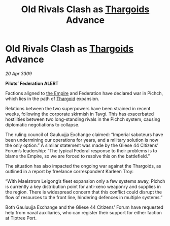 :PROPERTIES:
:ID:       27245bf0-84f7-4a19-9c2b-39f7062914ca
:END:
#+title: Old Rivals Clash as [[id:09343513-2893-458e-a689-5865fdc32e0a][Thargoids]] Advance
#+filetags: :galnet:

* Old Rivals Clash as [[id:09343513-2893-458e-a689-5865fdc32e0a][Thargoids]] Advance

/20 Apr 3309/

*Pilots’ Federation ALERT* 

Factions aligned to [[id:77cf2f14-105e-4041-af04-1213f3e7383c][the Empire]] and Federation have declared war in Pichch, which lies in the path of [[id:09343513-2893-458e-a689-5865fdc32e0a][Thargoid]] expansion. 

Relations between the two superpowers have been strained in recent weeks, following the corporate skirmish in Tavgi. This has exacerbated hostilities between two long-standing rivals in the Pichch system, causing diplomatic negotiations to collapse. 

The ruling council of Gauluujja Exchange claimed: “Imperial saboteurs have been undermining our operations for years, and a military solution is now the only option.” A similar statement was made by the Gliese 44 Citizens’ Forum’s leadership: “The typical Federal response to their problems is to blame the Empire, so we are forced to resolve this on the battlefield.” 

The situation has also impacted the ongoing war against the Thargoids, as outlined in a report by freelance correspondent Karleen Troy: 

“With Maelstrom Leigong’s fleet expansion only a few systems away, Pichch is currently a key distribution point for anti-xeno weaponry and supplies in the region. There is widespread concern that this conflict could disrupt the flow of resources to the front line, hindering defences in multiple systems.” 

Both Gauluujja Exchange and the Gliese 44 Citizens' Forum have requested help from naval auxiliaries, who can register their support for either faction at Tiptree Port.
